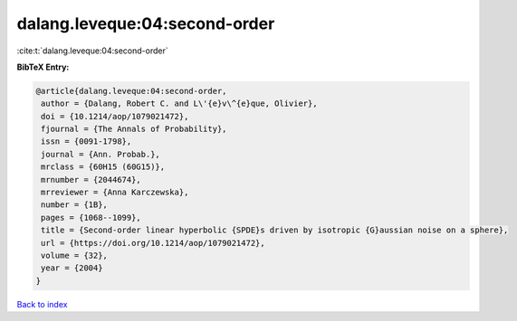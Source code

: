 dalang.leveque:04:second-order
==============================

:cite:t:`dalang.leveque:04:second-order`

**BibTeX Entry:**

.. code-block:: bibtex

   @article{dalang.leveque:04:second-order,
    author = {Dalang, Robert C. and L\'{e}v\^{e}que, Olivier},
    doi = {10.1214/aop/1079021472},
    fjournal = {The Annals of Probability},
    issn = {0091-1798},
    journal = {Ann. Probab.},
    mrclass = {60H15 (60G15)},
    mrnumber = {2044674},
    mrreviewer = {Anna Karczewska},
    number = {1B},
    pages = {1068--1099},
    title = {Second-order linear hyperbolic {SPDE}s driven by isotropic {G}aussian noise on a sphere},
    url = {https://doi.org/10.1214/aop/1079021472},
    volume = {32},
    year = {2004}
   }

`Back to index <../By-Cite-Keys.rst>`_
